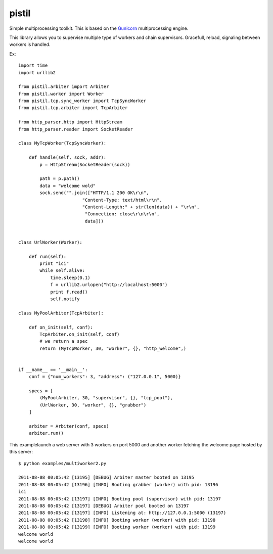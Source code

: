 pistil
------


Simple multiprocessing toolkit. This is based on the `Gunicorn <http://gunicorn.orh>`_ multiprocessing engine. 

This library allows you to supervise multiple type of workers and chain
supervisors. Gracefull, reload, signaling between workers is handled.  

Ex::

    import time
    import urllib2

    from pistil.arbiter import Arbiter
    from pistil.worker import Worker
    from pistil.tcp.sync_worker import TcpSyncWorker
    from pistil.tcp.arbiter import TcpArbiter

    from http_parser.http import HttpStream
    from http_parser.reader import SocketReader

    class MyTcpWorker(TcpSyncWorker):

        def handle(self, sock, addr):
            p = HttpStream(SocketReader(sock))

            path = p.path()
            data = "welcome wold"
            sock.send("".join(["HTTP/1.1 200 OK\r\n", 
                            "Content-Type: text/html\r\n",
                            "Content-Length:" + str(len(data)) + "\r\n",
                             "Connection: close\r\n\r\n",
                             data]))


    class UrlWorker(Worker):

        def run(self):
            print "ici"
            while self.alive: 
                time.sleep(0.1)
                f = urllib2.urlopen("http://localhost:5000")
                print f.read()
                self.notify 

    class MyPoolArbiter(TcpArbiter):

        def on_init(self, conf):
            TcpArbiter.on_init(self, conf)
            # we return a spec
            return (MyTcpWorker, 30, "worker", {}, "http_welcome",)


    if __name__ == '__main__':
        conf = {"num_workers": 3, "address": ("127.0.0.1", 5000)}

        specs = [
            (MyPoolArbiter, 30, "supervisor", {}, "tcp_pool"),
            (UrlWorker, 30, "worker", {}, "grabber")
        ]

        arbiter = Arbiter(conf, specs)
        arbiter.run()


This examplelaunch a web server with 3 workers on port 5000 and another
worker fetching the welcome page hosted by this server::


    $ python examples/multiworker2.py 

    2011-08-08 00:05:42 [13195] [DEBUG] Arbiter master booted on 13195
    2011-08-08 00:05:42 [13196] [INFO] Booting grabber (worker) with pid: 13196
    ici
    2011-08-08 00:05:42 [13197] [INFO] Booting pool (supervisor) with pid: 13197
    2011-08-08 00:05:42 [13197] [DEBUG] Arbiter pool booted on 13197
    2011-08-08 00:05:42 [13197] [INFO] Listening at: http://127.0.0.1:5000 (13197)
    2011-08-08 00:05:42 [13198] [INFO] Booting worker (worker) with pid: 13198
    2011-08-08 00:05:42 [13199] [INFO] Booting worker (worker) with pid: 13199
    welcome world
    welcome world
